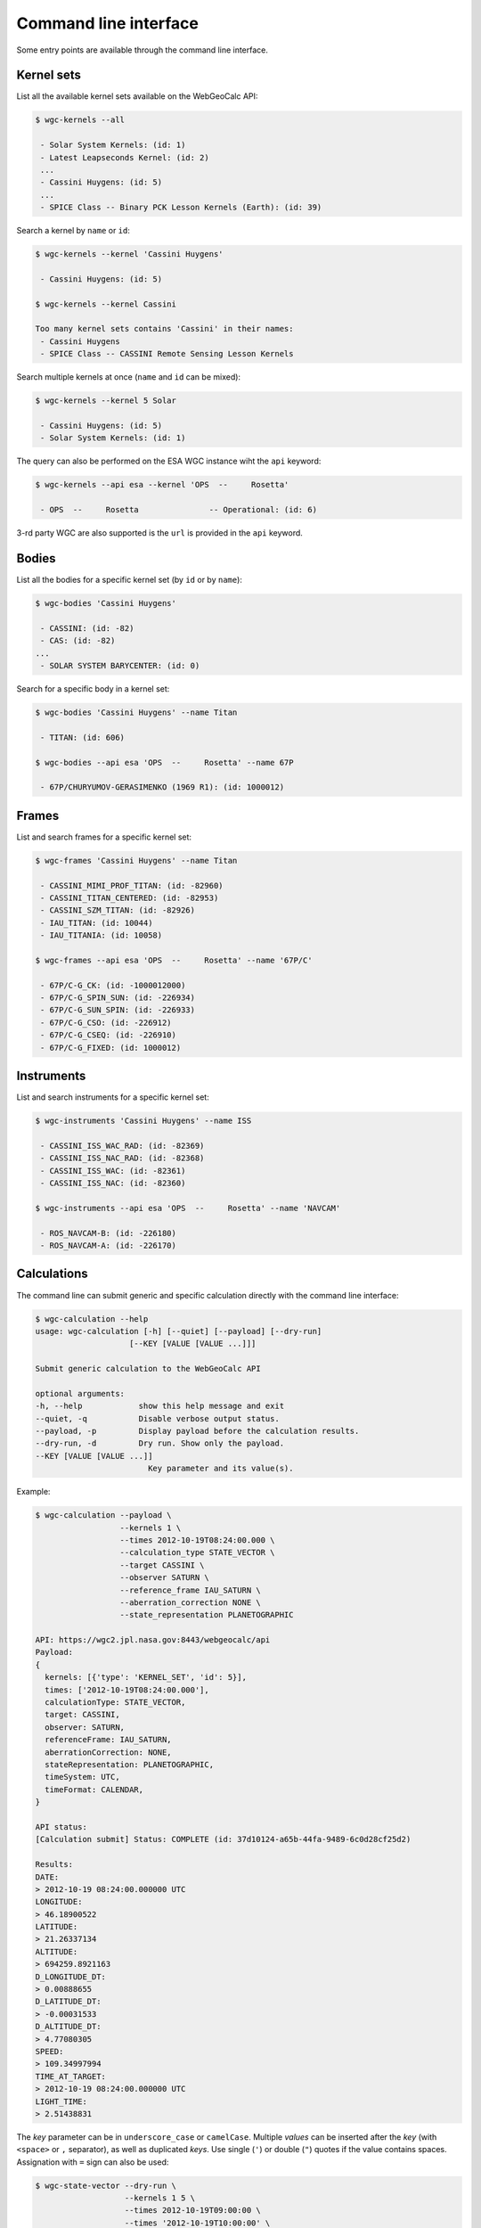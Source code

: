 Command line interface
======================

Some entry points are available through the command line
interface.


Kernel sets
-----------

List all the available kernel sets available on the
WebGeoCalc API:

.. code:: bash

    $ wgc-kernels --all

     - Solar System Kernels: (id: 1)
     - Latest Leapseconds Kernel: (id: 2)
     ...
     - Cassini Huygens: (id: 5)
     ...
     - SPICE Class -- Binary PCK Lesson Kernels (Earth): (id: 39)


Search a kernel by ``name`` or ``id``:

.. code:: bash

    $ wgc-kernels --kernel 'Cassini Huygens'

     - Cassini Huygens: (id: 5)

    $ wgc-kernels --kernel Cassini

    Too many kernel sets contains 'Cassini' in their names:
     - Cassini Huygens
     - SPICE Class -- CASSINI Remote Sensing Lesson Kernels


Search multiple kernels at once (``name`` and ``id`` can be mixed):

.. code:: bash

    $ wgc-kernels --kernel 5 Solar

     - Cassini Huygens: (id: 5)
     - Solar System Kernels: (id: 1)

The query can also be performed on the ESA WGC instance wiht the ``api`` keyword:

.. code:: bash

    $ wgc-kernels --api esa --kernel 'OPS  --     Rosetta'

     - OPS  --     Rosetta               -- Operational: (id: 6)

3-rd party WGC are also supported is the ``url`` is provided in the ``api`` keyword.


Bodies
------

List all the bodies for a specific kernel set (by ``id`` or by ``name``):

.. code:: bash

    $ wgc-bodies 'Cassini Huygens'

     - CASSINI: (id: -82)
     - CAS: (id: -82)
    ...
     - SOLAR SYSTEM BARYCENTER: (id: 0)


Search for a specific body in a kernel set:

.. code:: bash

    $ wgc-bodies 'Cassini Huygens' --name Titan

     - TITAN: (id: 606)

    $ wgc-bodies --api esa 'OPS  --     Rosetta' --name 67P

     - 67P/CHURYUMOV-GERASIMENKO (1969 R1): (id: 1000012)


Frames
------

List and search frames for a specific kernel set:

.. code:: bash

    $ wgc-frames 'Cassini Huygens' --name Titan

     - CASSINI_MIMI_PROF_TITAN: (id: -82960)
     - CASSINI_TITAN_CENTERED: (id: -82953)
     - CASSINI_SZM_TITAN: (id: -82926)
     - IAU_TITAN: (id: 10044)
     - IAU_TITANIA: (id: 10058)

    $ wgc-frames --api esa 'OPS  --     Rosetta' --name '67P/C'

     - 67P/C-G_CK: (id: -1000012000)
     - 67P/C-G_SPIN_SUN: (id: -226934)
     - 67P/C-G_SUN_SPIN: (id: -226933)
     - 67P/C-G_CSO: (id: -226912)
     - 67P/C-G_CSEQ: (id: -226910)
     - 67P/C-G_FIXED: (id: 1000012)

Instruments
-----------

List and search instruments for a specific kernel set:

.. code:: bash

    $ wgc-instruments 'Cassini Huygens' --name ISS

     - CASSINI_ISS_WAC_RAD: (id: -82369)
     - CASSINI_ISS_NAC_RAD: (id: -82368)
     - CASSINI_ISS_WAC: (id: -82361)
     - CASSINI_ISS_NAC: (id: -82360)

    $ wgc-instruments --api esa 'OPS  --     Rosetta' --name 'NAVCAM'

     - ROS_NAVCAM-B: (id: -226180)
     - ROS_NAVCAM-A: (id: -226170)

Calculations
------------

The command line can submit generic and specific calculation directly
with the command line interface:

.. code:: bash

    $ wgc-calculation --help
    usage: wgc-calculation [-h] [--quiet] [--payload] [--dry-run]
                        [--KEY [VALUE [VALUE ...]]]

    Submit generic calculation to the WebGeoCalc API

    optional arguments:
    -h, --help            show this help message and exit
    --quiet, -q           Disable verbose output status.
    --payload, -p         Display payload before the calculation results.
    --dry-run, -d         Dry run. Show only the payload.
    --KEY [VALUE [VALUE ...]]
                            Key parameter and its value(s).

Example:

.. code:: bash

    $ wgc-calculation --payload \
                      --kernels 1 \
                      --times 2012-10-19T08:24:00.000 \
                      --calculation_type STATE_VECTOR \
                      --target CASSINI \
                      --observer SATURN \
                      --reference_frame IAU_SATURN \
                      --aberration_correction NONE \
                      --state_representation PLANETOGRAPHIC

    API: https://wgc2.jpl.nasa.gov:8443/webgeocalc/api
    Payload:
    {
      kernels: [{'type': 'KERNEL_SET', 'id': 5}],
      times: ['2012-10-19T08:24:00.000'],
      calculationType: STATE_VECTOR,
      target: CASSINI,
      observer: SATURN,
      referenceFrame: IAU_SATURN,
      aberrationCorrection: NONE,
      stateRepresentation: PLANETOGRAPHIC,
      timeSystem: UTC,
      timeFormat: CALENDAR,
    }

    API status:
    [Calculation submit] Status: COMPLETE (id: 37d10124-a65b-44fa-9489-6c0d28cf25d2)

    Results:
    DATE:
    > 2012-10-19 08:24:00.000000 UTC
    LONGITUDE:
    > 46.18900522
    LATITUDE:
    > 21.26337134
    ALTITUDE:
    > 694259.8921163
    D_LONGITUDE_DT:
    > 0.00888655
    D_LATITUDE_DT:
    > -0.00031533
    D_ALTITUDE_DT:
    > 4.77080305
    SPEED:
    > 109.34997994
    TIME_AT_TARGET:
    > 2012-10-19 08:24:00.000000 UTC
    LIGHT_TIME:
    > 2.51438831

The *key* parameter can be in ``underscore_case`` or ``camelCase``.
Multiple *values* can be inserted after the *key* (with ``<space>`` or ``,`` separator),
as well as duplicated *keys*. Use single (``'``) or double (``"``) quotes if the
value contains spaces. Assignation with ``=`` sign can also be used:

.. code:: bash

    $ wgc-state-vector --dry-run \
                       --kernels 1 5 \
                       --times 2012-10-19T09:00:00 \
                       --times '2012-10-19T10:00:00' \
                       --target=CASSINI \
                       --observer = SATURN \
                       --referenceFrame "IAU_SATURN"

    API: https://wgc2.jpl.nasa.gov:8443/webgeocalc/api
    Payload:
    {
      kernels: [{'type': 'KERNEL_SET', 'id': 1}, {'type': 'KERNEL_SET', 'id': 5}],
      times: ['2012-10-19T09:00:00', '2012-10-19T10:00:00'],
      target: CASSINI,
      observer: SATURN,
      referenceFrame: IAU_SATURN,
      calculationType: STATE_VECTOR,
      aberrationCorrection: CN,
      stateRepresentation: RECTANGULAR,
      timeSystem: UTC,
      timeFormat: CALENDAR,
    }

Here is the list of all the calculation entry points available on the CLI:

    - ``wgc-calculation``
    - ``wgc-state-vector``
    - ``wgc-angular-separation``
    - ``wgc-angular-size``
    - ``wgc-frame-transformation``
    - ``wgc-illumination-angles``
    - ``wgc-subsolar-point``
    - ``wgc-subobserver-point``
    - ``wgc-surface-intercept-point``
    - ``wgc-osculating-elements``
    - ``wgc-time-conversion``

All the calculation entry point accept an optional ``api`` attribute
to submit the query to a custom endpoint.
If ``WGC_URL`` global environment variable is defined,
it will be used as the default endpoint.
If it is not the case, the endpoint will fall back in JPL WGC endpoint.
